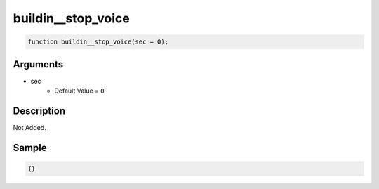 buildin__stop_voice
========================

.. code-block:: text

	function buildin__stop_voice(sec = 0);



Arguments
------------

* sec
	* Default Value = ``0``

Description
-------------

Not Added.

Sample
-------------

.. code-block:: json

	{}

